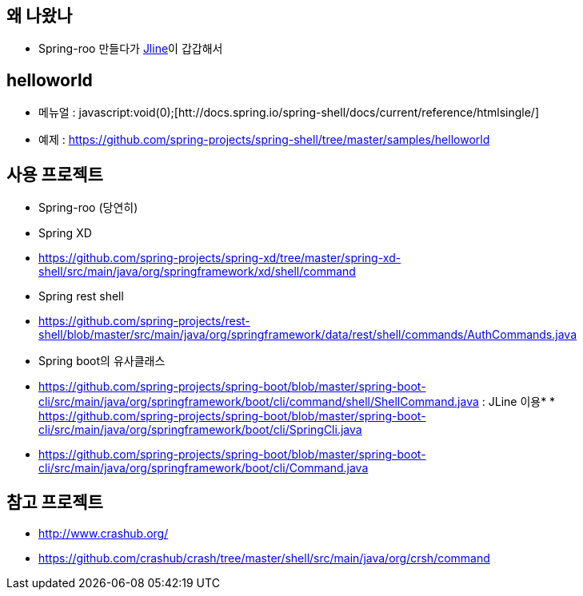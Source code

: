 == 왜 나왔나

*   Spring-roo 만들다가 http://jline.sourceforge.net/[Jline]이 갑갑해서

== helloworld

*   메뉴얼 : javascript:void(0);[htt://docs.spring.io/spring-shell/docs/current/reference/htmlsingle/]
*   예제 : https://github.com/spring-projects/spring-shell/tree/master/samples/helloworld[https://github.com/spring-projects/spring-shell/tree/master/samples/helloworld]

== 사용 프로젝트

*   Spring-roo (당연히)
*   Spring XD

        *   https://github.com/spring-projects/spring-xd/tree/master/spring-xd-shell/src/main/java/org/springframework/xd/shell/command[https://github.com/spring-projects/spring-xd/tree/master/spring-xd-shell/src/main/java/org/springframework/xd/shell/command]
*   Spring rest shell

        *   https://github.com/spring-projects/rest-shell/blob/master/src/main/java/org/springframework/data/rest/shell/commands/AuthCommands.java[https://github.com/spring-projects/rest-shell/blob/master/src/main/java/org/springframework/data/rest/shell/commands/AuthCommands.java]
*   Spring boot의 유사클래스

*   https://github.com/spring-projects/spring-boot/blob/master/spring-boot-cli/src/main/java/org/springframework/boot/cli/command/shell/ShellCommand.java[https://github.com/spring-projects/spring-boot/blob/master/spring-boot-cli/src/main/java/org/springframework/boot/cli/command/shell/ShellCommand.java] : JLine 이용*   *   https://github.com/spring-projects/spring-boot/blob/master/spring-boot-cli/src/main/java/org/springframework/boot/cli/SpringCli.java[https://github.com/spring-projects/spring-boot/blob/master/spring-boot-cli/src/main/java/org/springframework/boot/cli/SpringCli.java]
    *   https://github.com/spring-projects/spring-boot/blob/master/spring-boot-cli/src/main/java/org/springframework/boot/cli/Command.java[https://github.com/spring-projects/spring-boot/blob/master/spring-boot-cli/src/main/java/org/springframework/boot/cli/Command.java]

== 참고 프로젝트

*   http://www.crashub.org/[http://www.crashub.org/]

        *   https://github.com/crashub/crash/tree/master/shell/src/main/java/org/crsh/command[https://github.com/crashub/crash/tree/master/shell/src/main/java/org/crsh/command]
